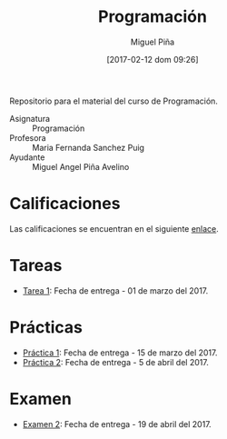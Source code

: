 #+title: Programación
#+author: Miguel Piña
#+date: [2017-02-12 dom 09:26]

Repositorio para el material del curso de Programación.

- Asignatura :: Programación
- Profesora :: Maria Fernanda Sanchez Puig
- Ayudante :: Miguel Angel Piña Avelino

* Calificaciones

Las calificaciones se encuentran en el siguiente [[https://docs.google.com/spreadsheets/d/1Yjifj-rxvi169g8jyZ3Nob5ggqRzGi7mMhUM2RCyoGk/edit?usp=sharing][enlace]].

* Tareas

- [[file:tareas/tarea1.org][Tarea 1]]: Fecha de entrega - 01 de marzo del 2017.

* Prácticas

- [[file:practicas/practica-1.org][Práctica 1]]: Fecha de entrega - 15 de marzo del 2017.
- [[file:practicas/practica-2.org][Práctica 2]]: Fecha de entrega - 5 de abril del 2017.

* Examen

- [[file:examen/2/examen.org][Examen 2]]: Fecha de entrega - 19 de abril del 2017.
